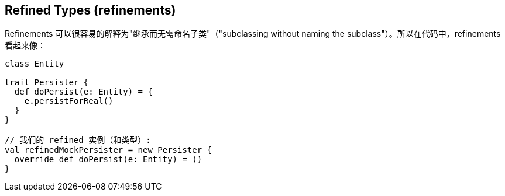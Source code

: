 == Refined Types (refinements)

Refinements 可以很容易的解释为"继承而无需命名子类"（"subclassing without naming the subclass"）。所以在代码中，refinements 看起来像：

```scala
class Entity

trait Persister {
  def doPersist(e: Entity) = {
    e.persistForReal()
  }
}

// 我们的 refined 实例（和类型）:
val refinedMockPersister = new Persister {
  override def doPersist(e: Entity) = ()
}
```


